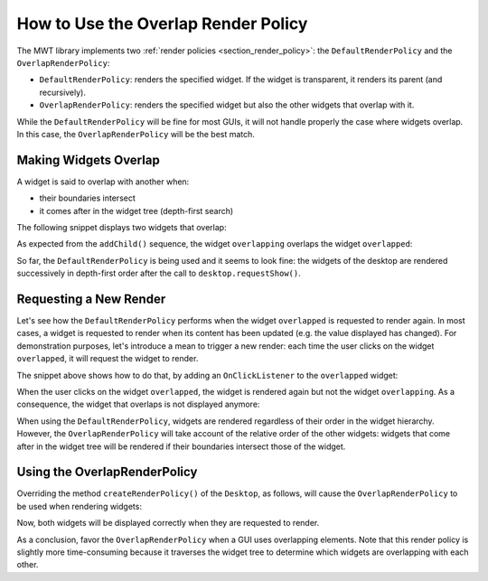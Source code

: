How to Use the Overlap Render Policy
====================================

The MWT library implements two :ref:`render policies <section_render_policy>`: the ``DefaultRenderPolicy`` and the ``OverlapRenderPolicy``:

* ``DefaultRenderPolicy``: renders the specified widget. If the widget is transparent, it renders its parent (and recursively).
* ``OverlapRenderPolicy``: renders the specified widget but also the other widgets that overlap with it.

While the ``DefaultRenderPolicy`` will be fine for most GUIs, it will not handle properly the case where widgets overlap. In this case, the ``OverlapRenderPolicy`` will be the best match.


Making Widgets Overlap
----------------------

A widget is said to overlap with another when:

* their boundaries intersect
* it comes after in the widget tree (depth-first search)

The following snippet displays two widgets that overlap:

.. code-block:: java
    :emphasize-lines: 9,11

    public static void main(String[] args) {
        MicroUI.start();

        Desktop desktop = new Desktop();

        // make two widgets overlap in a Canvas container
        Canvas rootWidget = new Canvas();
        final Button overlapped = new Button("Overlapped widget");
        rootWidget.addChild(overlapped, 50, 50, 200, 200);
        final Label overlapping = new Label("Overlapping widget");
        rootWidget.addChild(overlapping, 125, 75, 100, 50);
        desktop.setWidget(rootWidget);

        // the overlapping widget is silver
        CascadingStylesheet stylesheet = new CascadingStylesheet();
        EditableStyle style = stylesheet.getSelectorStyle(new TypeSelector(Label.class));
        style.setBackground(new RectangularBackground(Colors.SILVER));

        // the overlapped widget is orange
        style = stylesheet.getSelectorStyle(new TypeSelector(Button.class));
        style.setBackground(new RectangularBackground(0xee502e));
        desktop.setStylesheet(stylesheet);

        desktop.requestShow();
    }


As expected from the ``addChild()`` sequence, the widget ``overlapping`` overlaps the widget ``overlapped``:

.. image:: images/defaultRenderPolicy.png
    :alt: Initial rendering with DefaultRenderPolicy
    :align: center


So far, the ``DefaultRenderPolicy`` is being used and it seems to look fine: the widgets of the desktop are rendered successively in depth-first order after the call to ``desktop.requestShow()``.


Requesting a New Render
-----------------------

Let's see how the ``DefaultRenderPolicy`` performs when the widget ``overlapped`` is requested to render again.
In most cases, a widget is requested to render when its content has been updated (e.g. the value displayed has changed). 
For demonstration purposes, let's introduce a mean to trigger a new render: each time the user clicks on the widget ``overlapped``, it will request the widget to render.

The snippet above shows how to do that, by adding an ``OnClickListener`` to the ``overlapped`` widget:

.. code-block:: java
    :emphasize-lines: 5

    overlapped.setOnClickListener(new OnClickListener() {
        
        @Override
        public void onClick() {
            overlapped.requestRender();
        }
    });


When the user clicks on the widget ``overlapped``, the widget is rendered again but not the widget ``overlapping``. 
As a consequence, the widget that overlaps is not displayed anymore:

.. image:: images/defaultRenderPolicyIssue.png
    :alt: Wrong rendering with DefaultRenderPolicy
    :align: center

When using the ``DefaultRenderPolicy``, widgets are rendered regardless of their order in the widget hierarchy.
However, the ``OverlapRenderPolicy`` will take account of the relative order of the other widgets: widgets that come after in the widget tree will be rendered if their boundaries intersect those of the widget.


Using the OverlapRenderPolicy
-----------------------------

Overriding the method ``createRenderPolicy()`` of the ``Desktop``, as follows, will cause the ``OverlapRenderPolicy`` to be used when rendering widgets:
  
.. code-block:: java
    :emphasize-lines: 4

    Desktop desktop = new Desktop() {
        @Override
        protected RenderPolicy createRenderPolicy() {
            return new OverlapRenderPolicy(this);
        }
    };

Now, both widgets will be displayed correctly when they are requested to render.

As a conclusion, favor the ``OverlapRenderPolicy`` when a GUI uses overlapping elements. 
Note that this render policy is slightly more time-consuming because it traverses the widget tree to determine which widgets are overlapping with each other.